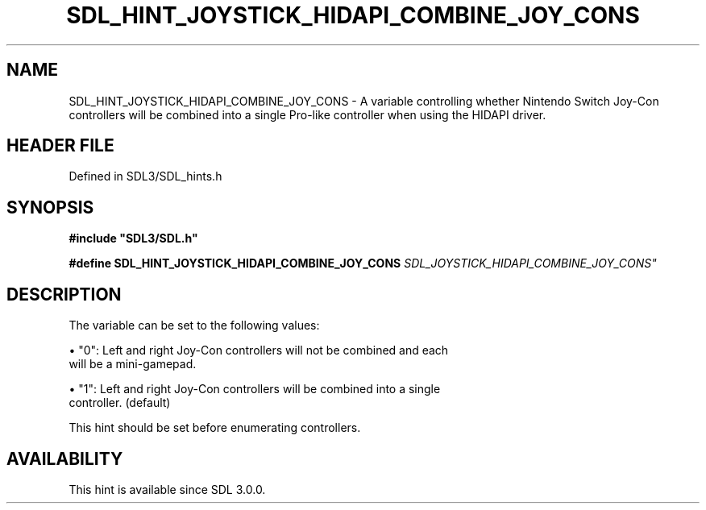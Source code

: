 .\" This manpage content is licensed under Creative Commons
.\"  Attribution 4.0 International (CC BY 4.0)
.\"   https://creativecommons.org/licenses/by/4.0/
.\" This manpage was generated from SDL's wiki page for SDL_HINT_JOYSTICK_HIDAPI_COMBINE_JOY_CONS:
.\"   https://wiki.libsdl.org/SDL_HINT_JOYSTICK_HIDAPI_COMBINE_JOY_CONS
.\" Generated with SDL/build-scripts/wikiheaders.pl
.\"  revision SDL-3.1.2-no-vcs
.\" Please report issues in this manpage's content at:
.\"   https://github.com/libsdl-org/sdlwiki/issues/new
.\" Please report issues in the generation of this manpage from the wiki at:
.\"   https://github.com/libsdl-org/SDL/issues/new?title=Misgenerated%20manpage%20for%20SDL_HINT_JOYSTICK_HIDAPI_COMBINE_JOY_CONS
.\" SDL can be found at https://libsdl.org/
.de URL
\$2 \(laURL: \$1 \(ra\$3
..
.if \n[.g] .mso www.tmac
.TH SDL_HINT_JOYSTICK_HIDAPI_COMBINE_JOY_CONS 3 "SDL 3.1.2" "Simple Directmedia Layer" "SDL3 FUNCTIONS"
.SH NAME
SDL_HINT_JOYSTICK_HIDAPI_COMBINE_JOY_CONS \- A variable controlling whether Nintendo Switch Joy-Con controllers will be combined into a single Pro-like controller when using the HIDAPI driver\[char46]
.SH HEADER FILE
Defined in SDL3/SDL_hints\[char46]h

.SH SYNOPSIS
.nf
.B #include \(dqSDL3/SDL.h\(dq
.PP
.BI "#define SDL_HINT_JOYSTICK_HIDAPI_COMBINE_JOY_CONS "SDL_JOYSTICK_HIDAPI_COMBINE_JOY_CONS"
.fi
.SH DESCRIPTION
The variable can be set to the following values:


\(bu "0": Left and right Joy-Con controllers will not be combined and each
  will be a mini-gamepad\[char46]

\(bu "1": Left and right Joy-Con controllers will be combined into a single
  controller\[char46] (default)

This hint should be set before enumerating controllers\[char46]

.SH AVAILABILITY
This hint is available since SDL 3\[char46]0\[char46]0\[char46]

